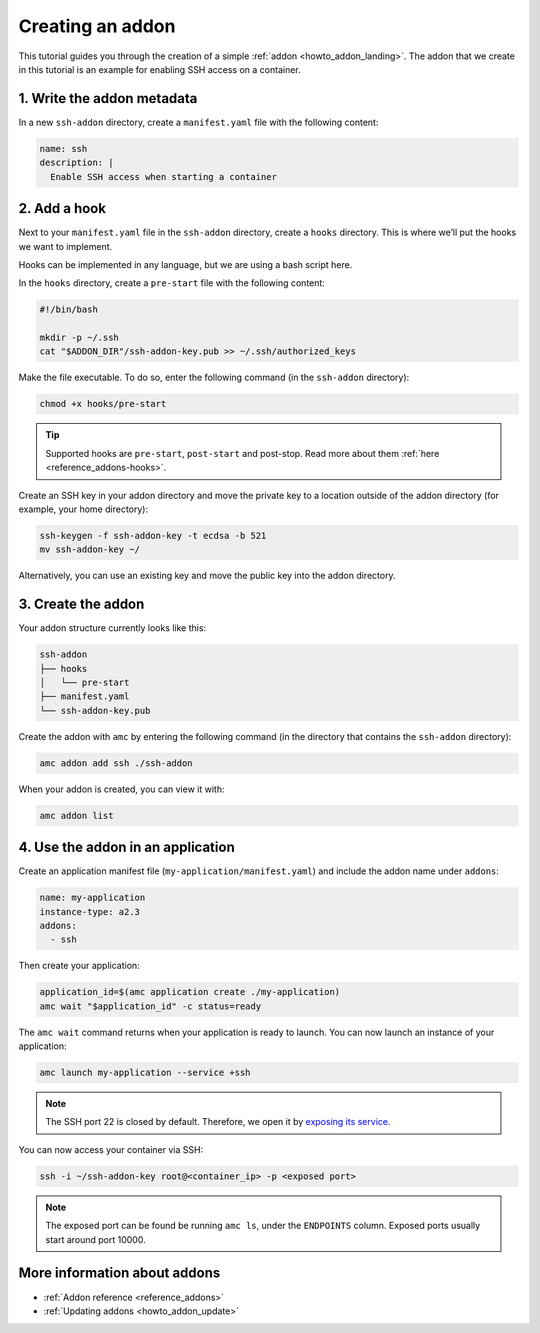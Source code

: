 .. _tutorial_creating-addon:

=================
Creating an addon
=================

This tutorial guides you through the creation of a simple
:ref:`addon <howto_addon_landing>`. The
addon that we create in this tutorial is an example for enabling SSH
access on a container.

1. Write the addon metadata
===========================

In a new ``ssh-addon`` directory, create a ``manifest.yaml`` file with
the following content:

.. code:: yaml

   name: ssh
   description: |
     Enable SSH access when starting a container

2. Add a hook
=============

Next to your ``manifest.yaml`` file in the ``ssh-addon`` directory,
create a ``hooks`` directory. This is where we’ll put the hooks we want
to implement.

Hooks can be implemented in any language, but we are using a bash script
here.

In the ``hooks`` directory, create a ``pre-start`` file with the
following content:

.. code:: bash

   #!/bin/bash

   mkdir -p ~/.ssh
   cat "$ADDON_DIR"/ssh-addon-key.pub >> ~/.ssh/authorized_keys

Make the file executable. To do so, enter the following command (in the
``ssh-addon`` directory):

.. code:: bash

   chmod +x hooks/pre-start

.. tip::
   Supported hooks are ``pre-start``,
   ``post-start`` and post-stop. Read more about them
   :ref:`here <reference_addons-hooks>`.

Create an SSH key in your addon directory and move the private key to a
location outside of the addon directory (for example, your home
directory):

.. code:: bash

   ssh-keygen -f ssh-addon-key -t ecdsa -b 521
   mv ssh-addon-key ~/

Alternatively, you can use an existing key and move the public key into
the addon directory.

3. Create the addon
===================

Your addon structure currently looks like this:

.. code:: bash

   ssh-addon
   ├── hooks
   │   └── pre-start
   ├── manifest.yaml
   └── ssh-addon-key.pub

Create the addon with ``amc`` by entering the following command (in the
directory that contains the ``ssh-addon`` directory):

.. code:: bash

   amc addon add ssh ./ssh-addon

When your addon is created, you can view it with:

.. code:: bash

   amc addon list

4. Use the addon in an application
==================================

Create an application manifest file (``my-application/manifest.yaml``)
and include the addon name under ``addons``:

.. code:: yaml

   name: my-application
   instance-type: a2.3
   addons:
     - ssh

Then create your application:

.. code:: bash

   application_id=$(amc application create ./my-application)
   amc wait "$application_id" -c status=ready

The ``amc wait`` command returns when your application is ready to
launch. You can now launch an instance of your application:

.. code:: bash

   amc launch my-application --service +ssh

.. note::
   The SSH port 22 is closed by
   default. Therefore, we open it by `exposing its service <https://anbox-cloud.io/docs/howto/container/expose-services>`_.

You can now access your container via SSH:

.. code:: bash

   ssh -i ~/ssh-addon-key root@<container_ip> -p <exposed port>

.. note::
   The exposed port can be found be
   running ``amc ls``, under the ``ENDPOINTS`` column. Exposed ports
   usually start around port 10000.

More information about addons
=============================

-  :ref:`Addon reference <reference_addons>`
-  :ref:`Updating addons <howto_addon_update>`
